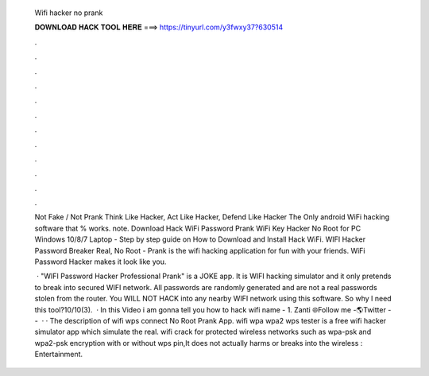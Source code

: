   Wifi hacker no prank
  
  
  
  𝐃𝐎𝐖𝐍𝐋𝐎𝐀𝐃 𝐇𝐀𝐂𝐊 𝐓𝐎𝐎𝐋 𝐇𝐄𝐑𝐄 ===> https://tinyurl.com/y3fwxy37?630514
  
  
  
  .
  
  
  
  .
  
  
  
  .
  
  
  
  .
  
  
  
  .
  
  
  
  .
  
  
  
  .
  
  
  
  .
  
  
  
  .
  
  
  
  .
  
  
  
  .
  
  
  
  .
  
  Not Fake / Not Prank Think Like Hacker, Act Like Hacker, Defend Like Hacker The Only android WiFi hacking software that % works. note. Download Hack WiFi Password Prank WiFi Key Hacker No Root for PC Windows 10/8/7 Laptop - Step by step guide on How to Download and Install Hack WiFi. WIFI Hacker Password Breaker Real, No Root - Prank is the wifi hacking application for fun with your friends. WiFi Password Hacker makes it look like you.
  
   · "WIFI Password Hacker Professional Prank" is a JOKE app. It is WIFI hacking simulator and it only pretends to break into secured WIFI network. All passwords are randomly generated and are not a real passwords stolen from the router. You WILL NOT HACK into any nearby WIFI network using this software. So why I need this tool?10/10(3).  · In this Video i am gonna tell you how to hack wifi  name - 1. Zanti 🌐Follow me -🌎Twitter --  · · The description of wifi wps connect No Root Prank App. wifi wpa wpa2 wps tester is a free wifi hacker simulator app which simulate the real. wifi crack for protected wireless networks such as wpa-psk and wpa2-psk encryption with or without wps pin,It does not actually harms or breaks into the wireless : Entertainment.
